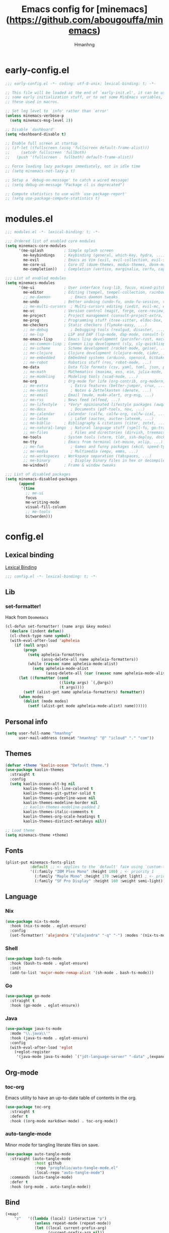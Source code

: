 #+title: Emacs config for [minemacs](https://github.com/abougouffa/minemacs)
#+description:
#+author: Hmanhng
#+startup: indent show2levels

* early-config.el
:properties:
:header-args: :tangle-mode o444 :tangle early-config.el
:end:
#+begin_src emacs-lisp
;;; early-config.el -*- coding: utf-8-unix; lexical-binding: t; -*-

;; This file will be loaded at the end of `early-init.el', it can be used to set
;; some early initialization stuff, or to set some MinEmacs variables, specially
;; these used in macros.

;; Set log level to `info' rather than `error'
(unless minemacs-verbose-p
  (setq minemacs-msg-level 2))

;; Disable `dashboard'
(setq +dashboard-disable t)

;; Enable full screen at startup
;; (if-let ((fullscreen (assq 'fullscreen default-frame-alist)))
;;     (setcdr fullscreen 'fullboth)
;;   (push '(fullscreen . fullboth) default-frame-alist))

;; Force loading lazy packages immediately, not in idle time
;; (setq minemacs-not-lazy-p t)

;; Setup a `debug-on-message' to catch a wired message!
;; (setq debug-on-message "Package cl is deprecated")

;; Compute statistics to use with `use-package-report'
;; (setq use-package-compute-statistics t)
#+end_src

* modules.el
:properties:
:header-args: :tangle-mode o444 :tangle modules.el
:end:
#+begin_src emacs-lisp
;;; modules.el -*- lexical-binding: t; -*-

;;; Ordered list of enabled core modules
(setq minemacs-core-modules
      '(me-splash         ; Simple splash screen
        me-keybindings    ; Keybinding (general, which-key, hydra, ...)
        me-evil           ; Emacs as Vim (evil, evil-collection, evil-snipe, evil-numbers, ...)
        me-core-ui        ; Core UI (doom-themes, modus-themes, doom-modeline, ...)
        me-completion))   ; Completion (vertico, marginalia, corfu, cape, consult, embark, ...)

;;; List of enabled modules
(setq minemacs-modules
      '(me-ui             ; User interface (svg-lib, focus, mixed-pitch, ...)
        me-editor         ; Editing (tempel, tempel-collection, rainbow-delimiters, expreg, drag-stuff, ...)
        ;; me-daemon         ; Emacs daemon tweaks
        me-undo           ; Better undoing (undo-fu, undo-fu-session, vundo, ...)
        ;; me-multi-cursors  ; Multi-cursors editing (iedit, evil-mc, evil-iedit-state, ...)
        me-vc             ; Version control (magit, forge, core-review, diff-hl, ...)
        me-project        ; Project management (consult-project-extra, ibuffer-project, ...)
        me-prog           ; Programming stuff (tree-sitter, eldoc-box, apheleia, editorconfig, ...)
        me-checkers       ; Static checkers (flymake-easy, ...)
        ;; me-debug          ; Debugging tools (realgud, disaster, ...)
        ;; me-lsp         ; LSP and DAP (lsp-mode, dap-mode, consult-lsp, lsp-pyright, ccls, ...)
        me-emacs-lisp     ; Emacs lisp development (parinfer-rust, macrostep, eros, helpful, ...)
        ;; me-common-lisp ; Common Lisp development (sly, sly-quicklisp, ...)
        ;; me-scheme      ; Scheme development (racket-mode, geiser, ...)
        ;; me-clojure     ; Clojure development (clojure-mode, cider, ...)
        ;; me-embedded    ; Embedded systems (arduino, openocd, bitbake, ...)
        ;; me-robot       ; Robotics stuff (ros, robot-mode, ...)
        me-data           ; Data file formats (csv, yaml, toml, json, plantuml-mode, ...)
        ;; me-math        ; Mathematics (maxima, ess, ein, julia-mode, ...)
        ;; me-modeling    ; Modeling tools (scad-mode, ...)
        me-org            ; Org-mode for life (org-contrib, org-modern, org-appear, ...)
        ;; me-extra          ; Extra features (better-jumper, crux, ...)
        ;; me-notes          ; Notes & Zettelkasten (denote, ...)
        ;; me-email       ; Email (mu4e, mu4e-alert, org-msg, ...)
        ;; me-rss         ; News feed (elfeed, ...)
        ;; me-lifestyle   ; *Very* opinionated lifestyle packages (awqat, ...)
        ;; me-docs           ; Documents (pdf-tools, nov, ...)
        ;; me-calendar    ; Calendar (calfw, calfw-org, calfw-ical, ...)
        ;; me-latex          ; LaTeX (auctex, auctex-latexmk, ...)
        ;; me-biblio      ; Bibliography & citations (citar, zotxt, ...)
        ;; me-natural-langs  ; Natural language stuff (spell-fu, go-translate, eglot-ltex, ...)
        ;; me-files          ; Files and directories (dirvish, treemacs, vlf, ...)
        me-tools          ; System tools (vterm, tldr, ssh-deploy, docker, ...)
        me-tty            ; Emacs from terminal (xt-mouse, xclip, ...)
        ;; me-fun            ; Games and funny packages (xkcd, speed-type, ...)
        ;; me-media          ; Multimedia (empv, emms, ...)
        ;; me-workspaces  ; Workspace separation (tabspaces, ...)
        ;; me-binary         ; Display binary files in hex or decompile them
        me-window))       ; Frame & window tweaks

;;; List of disabled packages
(setq minemacs-disabled-packages
      (append
       '(time
         ;; me-ui
         focus
         me-writing-mode
         visual-fill-column
         ;; me-tools
         bitwarden)))
#+end_src

* config.el
:properties:
:header-args: :tangle-mode o444 :tangle config.el
:end:
** Lexical binding
[[https://www.gnu.org/software/emacs/manual/html_node/elisp/Lexical-Binding.html][Lexical Binding]]
#+begin_src emacs-lisp
;;; config.el -*- lexical-binding: t; -*-
#+end_src

** Lib
*** set-formatter!
Hack from ~Doomemacs~
#+begin_src emacs-lisp
(cl-defun set-formatter! (name args &key modes)
  (declare (indent defun))
  (cl-check-type name symbol)
  (with-eval-after-load 'apheleia
    (if (null args)
        (progn
          (setq apheleia-formatters
                (assq-delete-all name apheleia-formatters))
          (while (rassoc name apheleia-mode-alist)
            (setq apheleia-mode-alist
                  (assq-delete-all (car (rassoc name apheleia-mode-alist)) apheleia-mode-alist))))
      (let ((formatter (cond
                        ((listp args) `(,@args))
                        (t args))))
        (setf (alist-get name apheleia-formatters) formatter))
      (when modes
        (dolist (mode modes)
          (setf (alist-get mode apheleia-mode-alist) name))))))
#+end_src

** Personal info
#+begin_src emacs-lisp
(setq user-full-name "hmanhng"
      user-mail-address (concat "hmanhng" "@" "icloud" "." "com"))
#+end_src

** Themes
#+begin_src emacs-lisp
(defvar +theme 'kaolin-ocean "Default theme.")
(use-package kaolin-themes
  :straight t
  :config
  (setq kaolin-ocean-alt-bg nil
        kaolin-themes-hl-line-colored t
        kaolin-themes-git-gutter-solid t
        kaolin-themes-underline-wave nil
        kaolin-themes-modeline-border nil
        ;; kaolin-themes-modeline-padded 2
        kaolin-themes-italic-comments t
        kaolin-themes-org-scale-headings t
        kaolin-themes-distinct-metakeys nil))

;; Load theme
(setq minemacs-theme +theme)
#+end_src

** Fonts
#+begin_src emacs-lisp
(plist-put minemacs-fonts-plist
           :default ;; <- applies to the `default' face using `custom-theme-set-faces'
           '((:family "IBM Plex Mono" :height 180) ; <- priority 1
             (:family "Maple Mono" :height 170 :weight light) ; <- priority 2
             (:family "SF Pro Display" :height 160 :weight semi-light))) ; <- priority 3
#+end_src

** Language
*** Nix
#+begin_src emacs-lisp
(use-package nix-ts-mode
  :hook (nix-ts-mode . eglot-ensure)
  :config
  (set-formatter! 'alejandra '("alejandra" "-q" "-") :modes '(nix-ts-mode)))
#+end_src

*** Shell
#+begin_src emacs-lisp
(use-package bash-ts-mode
  :hook (bash-ts-mode . eglot-ensure)
  :init
  (add-to-list 'major-mode-remap-alist '(sh-mode . bash-ts-mode)))
#+end_src

*** Go
#+begin_src emacs-lisp
(use-package go-mode
  :straight t
  :hook (go-mode . eglot-ensure))
#+end_src

*** Java
#+begin_src emacs-lisp
(use-package java-ts-mode
  :mode "\\.java\\'"
  :hook (java-ts-mode . eglot-ensure)
  :config
  (with-eval-after-load 'eglot
    (+eglot-register
     '(java-mode java-ts-mode) `("jdt-language-server" "-data" ,(expand-file-name "java-workspace" minemacs-cache-dir)))))
#+end_src

** Org-mode
*** toc-org
Emacs utility to have an up-to-date table of contents in the org.
#+begin_src emacs-lisp
(use-package toc-org
  :straight t
  :defer t
  :hook ((org-mode markdown-mode) . toc-org-mode))
#+end_src

*** auto-tangle-mode
Minor mode for tangling literate files on save.
#+begin_src emacs-lisp
(use-package auto-tangle-mode
  :straight (auto-tangle-mode
             :host github
             :repo "progfolio/auto-tangle-mode.el"
             :local-repo "auto-tangle-mode")
  :commands (auto-tangle-mode)
  :defer t
  :hook (org-mode . auto-tangle-mode))
#+end_src

** Bind
#+begin_src emacs-lisp
(+map!
    "z"   '((lambda (local) (interactive "p")
             (unless repeat-mode (repeat-mode))
             (let ((local current-prefix-arg)
                   (current-prefix-arg nil))
               (call-interactively (if local #'text-scale-adjust #'global-text-scale-adjust))))
            :which-key "zoom"))
#+end_src
